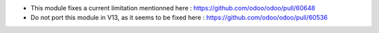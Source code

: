* This module fixes a current limitation mentionned here : https://github.com/odoo/odoo/pull/60648
* Do not port this module in V13, as it seems to be fixed here : https://github.com/odoo/odoo/pull/60536
